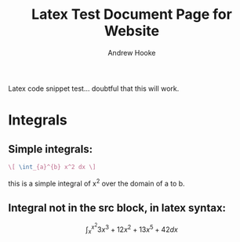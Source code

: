 #+TITLE: Latex Test Document Page for Website
#+AUTHOR: Andrew Hooke
#+OPTIONS: tex:t
Latex code snippet test... doubtful that this will work.

* Integrals
** Simple integrals:
   #+begin_src latex
     \[ \int_{a}^{b} x^2 dx \]
   #+end_src
   this is a simple integral of x^2 over the domain of a to b.
** Integral not in the src block, in latex syntax:
   \[ \int_{x}^{x^2}3x^3+12x^2+13x^5+42 dx \]
   \begin{equation}                        % arbitrary environments,
   x=\sqrt{b}                              % even tables, figures
   \end{equation}   

